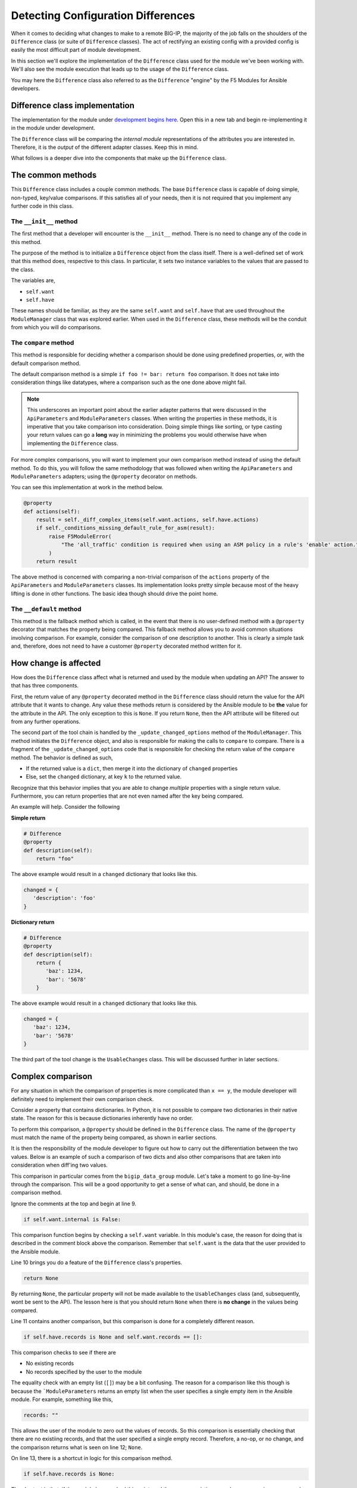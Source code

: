 Detecting Configuration Differences
===================================

When it comes to deciding what changes to make to a remote BIG-IP, the majority of the job
falls on the shoulders of the ``Difference`` class (or suite of ``Difference`` classes).
The act of rectifying an existing config with a provided config is easily the most difficult
part of module development.

In this section we'll explore the implementation of the ``Difference`` class used for the
module we've been working with. We'll also see the module execution that leads up to the
usage of the ``Difference`` class.

You may here the ``Difference`` class also referred to as the ``Difference`` "engine" by the
F5 Modules for Ansible developers.

Difference class implementation
-------------------------------

The implementation for the module under `development begins here`_. Open this in a new tab
and begin re-implementing it in the module under development.

The ``Difference`` class will be comparing the *internal module* representations of the
attributes you are interested in. Therefore, it is the *output* of the different adapter
classes. Keep this in mind.

What follows is a deeper dive into the components that make up the ``Difference`` class.

The common methods
------------------

This ``Difference`` class includes a couple common methods. The base ``Difference`` class
is capable of doing simple, non-typed, key/value comparisons. If this satisfies all of your
needs, then it is not required that you implement any further code in this class.

The ``__init__`` method
```````````````````````

The first method that a developer will encounter is the ``__init__`` method. There is no
need to change any of the code in this method.

The purpose of the method is to initialize a ``Difference`` object from the class itself.
There is a well-defined set of work that this method does, respective to this class. In
particular, it sets two instance variables to the values that are passed to the class.

The variables are,

* ``self.want``
* ``self.have``

These names should be familiar, as they are the same ``self.want`` and ``self.have`` that
are used throughout the ``ModuleManager`` class that was explored earlier. When used in the
``Difference`` class, these methods will be the conduit from which you will do comparisons.

The ``compare`` method
``````````````````````

This method is responsible for deciding whether a comparison should be done using predefined
properties, or, with the default comparison method.

The default comparison method is a simple ``if foo != bar: return foo`` comparison. It does
not take into consideration things like datatypes, where a comparison such as the one done
above might fail.

.. note::

   This underscores an important point about the earlier adapter patterns that were discussed
   in the ``ApiParameters`` and ``ModuleParameters`` classes. When writing the properties in
   these methods, it is imperative that you take comparison into consideration. Doing simple
   things like sorting, or type casting your return values can go a **long** way in minimizing
   the problems you would otherwise have when implementing the ``Difference`` class.

For more complex comparisons, you will want to implement your own comparison method instead
of using the default method. To do this, you will follow the same methodology that was
followed when writing the ``ApiParameters`` and ``ModuleParameters`` adapters; using the
``@property`` decorator on methods.

You can see this implementation at work in the method below.

.. code-block:: python

   @property
   def actions(self):
       result = self._diff_complex_items(self.want.actions, self.have.actions)
       if self._conditions_missing_default_rule_for_asm(result):
           raise F5ModuleError(
               "The 'all_traffic' condition is required when using an ASM policy in a rule's 'enable' action."
           )
       return result

The above method is concerned with comparing a non-trivial comparison of the ``actions``
property of the ``ApiParameters`` and ``ModuleParameters`` classes. Its implementation
looks pretty simple because most of the heavy lifting is done in other functions. The basic
idea though should drive the point home.

The ``__default`` method
````````````````````````

This method is the fallback method which is called, in the event that there is no user-defined
method with a ``@property`` decorator that matches the property being compared. This
fallback method allows you to avoid common situations involving comparison. For example,
consider the comparison of one description to another. This is clearly a simple task and,
therefore, does not need to have a customer ``@property`` decorated method written for it.

How change is affected
----------------------

How does the ``Difference`` class affect what is returned and used by the module when
updating an API? The answer to that has three components.

First, the return value of any ``@property`` decorated method in the ``Difference``
class should return the value for the API attribute that it wants to change. Any value
these methods return is considered by the Ansible module to be **the** value for the
attribute in the API. The only exception to this is ``None``. If you return ``None``,
then the API attribute will be filtered out from any further operations.

The second part of the tool chain is handled by the ``_update_changed_options`` method
of the ``ModuleManager``. This method initiates the ``Difference`` object, and also is
responsible for making the calls to ``compare`` to compare. There is a fragment of the
``_update_changed_options`` code that is responsible for checking the return value of the
``compare`` method. The behavior is defined as such,

* If the returned value is a ``dict``, then merge it into the dictionary of ``changed`` properties
* Else, set the ``changed`` dictionary, at key ``k`` to the returned value.

Recognize that this behavior implies that you are able to change *multiple* properties
with a single return value. Furthermore, you can return properties that are not even named
after the key being compared.

An example will help. Consider the following

**Simple return**

.. code-block:: python

   # Difference
   @property
   def description(self):
       return "foo"

The above example would result in a ``changed`` dictionary that looks like this.

.. code-block:: python

   changed = {
      'description': 'foo'
   }

**Dictionary return**

.. code-block:: python

   # Difference
   @property
   def description(self):
       return {
          'baz': 1234,
          'bar': '5678'
       }

The above example would result in a ``changed`` dictionary that looks like this.

.. code-block:: python

   changed = {
      'baz': 1234,
      'bar': '5678'
   }

The third part of the tool change is the ``UsableChanges`` class. This will be discussed
further in later sections.

Complex comparison
------------------

For any situation in which the comparison of properties is more complicated than ``x == y``,
the module developer will definitely need to implement their own comparison check.

Consider a property that contains dictionaries. In Python, it is not possible to compare two
dictionaries in their native state. The reason for this is because dictionaries inherently
have no order.

To perform this comparison, a ``@property`` should be defined in the ``Difference`` class.
The name of the ``@property`` must match the name of the property being compared, as shown in
earlier sections.

It is then the responsibility of the module developer to figure out how to carry out the
differentiation between the two values. Below is an example of such a comparison of two dicts
and also other comparisons that are taken into consideration when diff'ing two values.

.. code-block:: python
   :linenos:

   @property
   def records(self):
       # External data groups are compared by their checksum, not their records. This
       # is because the BIG-IP does not store the actual records in the API. It instead
       # stores the checksum of the file. External DGs have the possibility of being huge
       # and we would never want to do a comparison of such huge files.
       #
       # Therefore, comparison is no-op if the DG being worked with is an external DG.
       if self.want.internal is False:
           return None
       if self.have.records is None and self.want.records == []:
           return None
       if self.have.records is None:
           return self.want.records
       result = compare_dictionary(self.want.records, self.have.records)
       return result

This comparison in particular comes from the ``bigip_data_group`` module. Let's take a moment
to go line-by-line through the comparison. This will be a good opportunity to get a sense of
what can, and should, be done in a comparison method.

Ignore the comments at the top and begin at line 9.

.. code-block:: python

   if self.want.internal is False:

This comparison function begins by checking a ``self.want`` variable. In this module's case,
the reason for doing that is described in the comment block above the comparison. Remember that
``self.want`` is the data that the user provided to the Ansible module.

Line 10 brings you do a feature of the ``Difference`` class's properties.

.. code-block:: python

   return None

By returning ``None``, the particular property will not be made available to the
``UsableChanges`` class (and, subsequently, wont be sent to the API). The lesson here is that
you should return ``None`` when there is **no change** in the values being compared.

Line 11 contains another comparison, but this comparison is done for a completely different
reason.

.. code-block:: python

   if self.have.records is None and self.want.records == []:

This comparison checks to see if there are

- No existing records
- No records specified by the user to the module

The equality check with an empty list (``[]``) may be a bit confusing. The reason for a comparison
like this though is because the ```ModuleParameters`` returns an empty list when the user specifies
a single empty item in the Ansible module. For example, something like this,

.. code-block:: yaml

   records: ""

This allows the user of the module to zero out the values of records. So this comparison is
essentially checking that there are no existiing records, and that the user specified a single
empty record. Therefore, a no-op, or no change, and the comparison returns what is seen on line
12; ``None``.

On line 13, there is a shortcut in logic for this comparison method.

.. code-block:: python

   if self.have.records is None:

The shortcut is that, if the module has reached this point, and there are no existing records,
no comparison even needs to take place, just return whatever the user specified to the module.

This is a common operation to make when checking parameter difference. There is no reason to
do a comparison in this case because there are no existing records to compare with. The current
order of ``if`` statements to get to this point though, is important. Line 14 is the shortcut
in practice, returning what the user wants.

Finally, on line 15, a serious comparison takes place.

.. code-block:: python

   result = compare_dictionary(self.want.records, self.have.records)

This line illustrates a true comparison of dictionaries. In this case, the module is using a
method called ``compare_dictionary``, found in ``ansible.module_utils.network.f5.common``.
This method allows you to do a comparison of dictionaries to find out if there are the same
or different.

Finally, the method here returns the return value from the ``compare_dictionary`` function.
For your information, the return value is the content of ``self.want`` for the property being
compared. Which in this case, means that the records the user *wants* will be returned if the
two values differ.

Conclusion
----------

The ``Difference`` class is a core piece of functionality in the F5 Ansible modules. It is
responsible for much of the heavy lifting when doing an update of an existing resource. The work
it does, however, can be complicated and prone to error because of this complexity. It is
highly recommended that you utilize unit tests when working on your module's own implementation.

You received a taste of what a more complicated comparison looks like. Future modules will surely
push the limits of what it means to be complicated when comparing values. Over time, it is
expected that patterns and common methods will emerge that makes the process of comparison much
easier for the lay-developer.

In the next section, we'll touch upon the ``Changes`` classes that you will encounter in modules.

.. _development begins here: https://github.com/F5Networks/f5-ansible/blob/stable-2.5/library/bigip_policy_rule.py#L522

